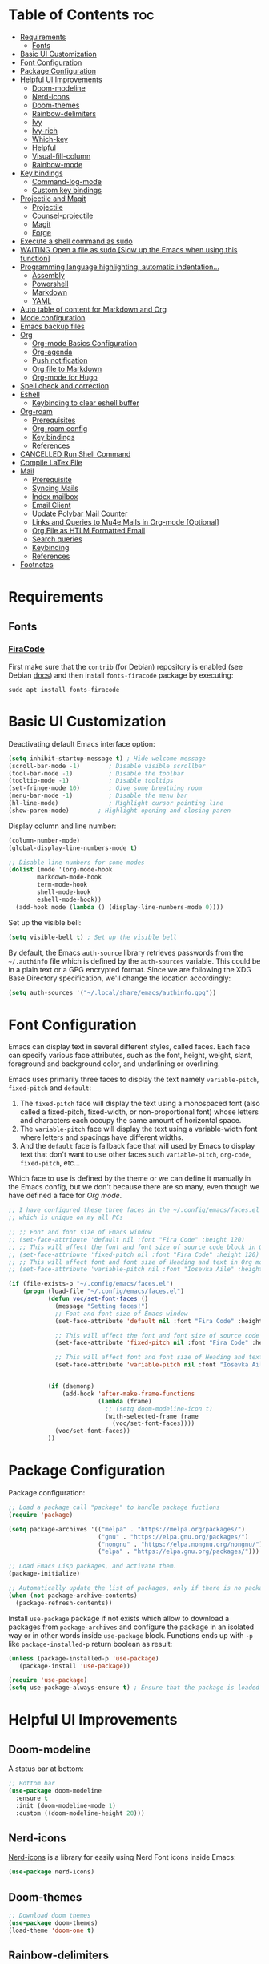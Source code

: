 #+PROPERTY: header-args :tangle README.el

* Table of Contents :toc:
- [[#requirements][Requirements]]
  - [[#fonts][Fonts]]
- [[#basic-ui-customization][Basic UI Customization]]
- [[#font-configuration][Font Configuration]]
- [[#package-configuration][Package Configuration]]
- [[#helpful-ui-improvements][Helpful UI Improvements]]
  - [[#doom-modeline][Doom-modeline]]
  - [[#nerd-icons][Nerd-icons]]
  - [[#doom-themes][Doom-themes]]
  - [[#rainbow-delimiters][Rainbow-delimiters]]
  - [[#ivy][Ivy]]
  - [[#ivy-rich][Ivy-rich]]
  - [[#which-key][Which-key]]
  - [[#helpful][Helpful]]
  - [[#visual-fill-column][Visual-fill-column]]
  - [[#rainbow-mode][Rainbow-mode]]
- [[#key-bindings][Key bindings]]
  - [[#command-log-mode][Command-log-mode]]
  - [[#custom-key-bindings][Custom key bindings]]
- [[#projectile-and-magit][Projectile and Magit]]
  - [[#projectile][Projectile]]
  - [[#counsel-projectile][Counsel-projectile]]
  - [[#magit][Magit]]
  - [[#forge][Forge]]
- [[#execute-a-shell-command-as-sudo][Execute a shell command as sudo]]
- [[#waiting-open-a-file-as-sudo-slow-up-the-emacs-when-using-this-function][WAITING Open a file as sudo [Slow up the Emacs when using this function]]]
- [[#programming-language-highlighting-automatic-indentation][Programming language highlighting, automatic indentation...]]
  - [[#assembly][Assembly]]
  - [[#powershell][Powershell]]
  - [[#markdown][Markdown]]
  - [[#yaml][YAML]]
- [[#auto-table-of-content-for-markdown-and-org][Auto table of content for Markdown and Org]]
- [[#mode-configuration][Mode configuration]]
- [[#emacs-backup-files][Emacs backup files]]
- [[#org][Org]]
  - [[#org-mode-basics-configuration][Org-mode Basics Configuration]]
  - [[#org-agenda][Org-agenda]]
  - [[#push-notification][Push notification]]
  - [[#org-file-to-markdown][Org file to Markdown]]
  - [[#org-mode-for-hugo][Org-mode for Hugo]]
- [[#spell-check-and-correction][Spell check and correction]]
- [[#eshell][Eshell]]
  - [[#keybinding-to-clear-eshell-buffer][Keybinding to clear eshell buffer]]
- [[#org-roam][Org-roam]]
  - [[#prerequisites][Prerequisites]]
  - [[#org-roam-config][Org-roam config]]
  - [[#key-bindings-1][Key bindings]]
  - [[#references][References]]
- [[#cancelled-run-shell-command][CANCELLED Run Shell Command]]
- [[#compile-latex-file][Compile LaTex File]]
- [[#mail][Mail]]
  - [[#prerequisite][Prerequisite]]
  - [[#syncing-mails][Syncing Mails]]
  - [[#index-mailbox][Index mailbox]]
  - [[#email-client][Email Client]]
  - [[#update-polybar-mail-counter][Update Polybar Mail Counter]]
  - [[#links-and-queries-to-mu4e-mails-in-org-mode-optional][Links and Queries to Mu4e Mails in Org-mode [Optional]]]
  - [[#org-file-as-htlm-formatted-email][Org File as HTLM Formatted Email]]
  - [[#search-queries][Search queries]]
  - [[#keybinding][Keybinding]]
  - [[#references-1][References]]
- [[#footnotes][Footnotes]]

* Requirements
** Fonts
*** [[https://github.com/tonsky/FiraCode][FiraCode]]
First make sure that the =contrib= (for Debian) repository is enabled (see Debian [[https://wiki.debian.org/SourcesList#Component][docs]]) and then install ~fonts-firacode~ package  by executing:
#+begin_src shell :tangle no
sudo apt install fonts-firacode 
#+end_src

* Basic UI Customization
Deactivating default Emacs interface option:
#+begin_src emacs-lisp :results none
  (setq inhibit-startup-message t) ; Hide welcome message
  (scroll-bar-mode -1)        ; Disable visible scrollbar
  (tool-bar-mode -1)          ; Disable the toolbar
  (tooltip-mode -1)           ; Disable tooltips
  (set-fringe-mode 10)        ; Give some breathing room
  (menu-bar-mode -1)          ; Disable the menu bar
  (hl-line-mode)              ; Highlight cursor pointing line
  (show-paren-mode)	       ; Highlight opening and closing paren
#+end_src

Display column and line number:
#+begin_src emacs-lisp :results none
  (column-number-mode)
  (global-display-line-numbers-mode t)

  ;; Disable line numbers for some modes
  (dolist (mode '(org-mode-hook
		  markdown-mode-hook
		  term-mode-hook
		  shell-mode-hook
		  eshell-mode-hook))
    (add-hook mode (lambda () (display-line-numbers-mode 0))))
#+end_src

Set up the visible bell:
#+begin_src emacs-lisp :results none :tangle no
(setq visible-bell t) ; Set up the visible bell
#+end_src

By default, the Emacs =auth-source= library retrieves passwords from the =~/.authinfo= file which is defined by the =auth-sources= variable. This could be in a plain text or a GPG encrypted format. Since we are following the XDG Base Directory specification, we'll change the location accordingly:
#+begin_src emacs-lisp :results none
(setq auth-sources '("~/.local/share/emacs/authinfo.gpg"))
#+end_src

* Font Configuration
Emacs can display text in several different styles, called faces. Each face can specify various face attributes, such as the font, height, weight, slant, foreground and background color, and underlining or overlining.

Emacs uses primarily three faces to display the text namely ~variable-pitch~, ~fixed-pitch~ and ~default~:
1. The ~fixed-pitch~ face will display the text using a monospaced font (also called a fixed-pitch, fixed-width, or non-proportional font) whose letters and characters each occupy the same amount of horizontal space.
2. The ~variable-pitch~ face will display the text using a variable-width font where letters and spacings have different widths.
3. And the ~default~ face is fallback face that will used by Emacs to display text that don't want to use other faces such ~variable-pitch~, ~org-code~, ~fixed-pitch~, etc... 

Which face to use is defined by the theme or we can define it manually in the Emacs config, but we don't because there are so many, even though we have defined a face for [[Org-mode][Org mode]].

#+begin_src emacs-lisp :results none
  ;; I have configured these three faces in the ~/.config/emacs/faces.el file
  ;; which is unique on my all PCs

  ;; ;; Font and font size of Emacs window
  ;; (set-face-attribute 'default nil :font "Fira Code" :height 120)
  ;; ;; This will affect the font and font size of source code block in Org mode
  ;; (set-face-attribute 'fixed-pitch nil :font "Fira Code" :height 120)
  ;; ;; This will affect font and font size of Heading and text in Org mode
  ;; (set-face-attribute 'variable-pitch nil :font "Iosevka Aile" :height 120 :weight 'normal)

  (if (file-exists-p "~/.config/emacs/faces.el")
      (progn (load-file "~/.config/emacs/faces.el")
             (defun voc/set-font-faces ()
               (message "Setting faces!")
               ;; Font and font size of Emacs window
               (set-face-attribute 'default nil :font "Fira Code" :height voc/default-font-size)

               ;; This will affect the font and font size of source code block in Org mode
               (set-face-attribute 'fixed-pitch nil :font "Fira Code" :height voc/default-fixed-font-size)

               ;; This will affect font and font size of Heading and text in Org mode
               (set-face-attribute 'variable-pitch nil :font "Iosevka Aile" :height voc/default-variable-font-size :weight 'normal))


             (if (daemonp)
                 (add-hook 'after-make-frame-functions
                           (lambda (frame)
                             ;; (setq doom-modeline-icon t)
                             (with-selected-frame frame
                               (voc/set-font-faces))))
               (voc/set-font-faces))
             ))
#+end_src

* Package Configuration
Package configuration:
#+begin_src emacs-lisp :results none
  ;; Load a package call "package" to handle package fuctions 
  (require 'package)

  (setq package-archives '(("melpa" . "https://melpa.org/packages/")
                           ("gnu" . "https://elpa.gnu.org/packages/")
                           ("nongnu" . "https://elpa.nongnu.org/nongnu/")
                           ("elpa" . "https://elpa.gnu.org/packages/")))

  ;; Load Emacs Lisp packages, and activate them.
  (package-initialize)

  ;; Automatically update the list of packages, only if there is no package list already
  (when (not package-archive-contents)
    (package-refresh-contents))
#+end_src


Install =use-package= package if not exists which allow to download a packages from =package-archives= and configure the package in an isolated way or in other words inside =use-package= block.
Functions ends up with =-p= like =package-installed-p= return boolean as result:
#+begin_src emacs-lisp :results none
(unless (package-installed-p 'use-package)
   (package-install 'use-package))

(require 'use-package)
(setq use-package-always-ensure t) ; Ensure that the package is loaded
#+end_src

* Helpful UI Improvements
** Doom-modeline
A status bar at bottom:
#+begin_src emacs-lisp :results none
  ;; Bottom bar
  (use-package doom-modeline
    :ensure t
    :init (doom-modeline-mode 1)
    :custom ((doom-modeline-height 20)))
#+end_src

** Nerd-icons
[[https://github.com/rainstormstudio/nerd-icons.el][Nerd-icons]] is a library for easily using Nerd Font icons inside Emacs:
#+begin_src emacs-lisp :results none tangle: no
  (use-package nerd-icons)
#+end_src

** Doom-themes
#+begin_src emacs-lisp :results none
  ;; Download doom themes
  (use-package doom-themes)
  (load-theme 'doom-one t)
#+end_src

** Rainbow-delimiters
Display parentheses with a color to easily identify them:
#+begin_src emacs-lisp :results none
  ;; Parentheses with colors
  (use-package rainbow-delimiters
    :hook (prog-mode . rainbow-delimiters-mode))
#+end_src

** Ivy
Flexible and simple tools for minibuffer completion in Emacs: 
- =Ivy=, a generic completion mechanism for Emacs.
- =Counsel=, a collection of Ivy-enhanced versions of common Emacs commands.
- =Swiper=, an Ivy-enhanced alternative to Isearch.
  
#+begin_src emacs-lisp :results none
  ;; No need to manually install Swiper or Ivy, it will install as dependencies with Counsel
  (use-package counsel
    :bind (("C-M-j" . 'counsel-switch-buffer)
           :map minibuffer-local-map
           ("C-r" . 'counsel-minibuffer-history))
    :custom
    (counsel-linux-app-format-function #'counsel-linux-app-format-function-name-only)
    :config
    (counsel-mode 1))

  (use-package ivy
    :diminish
    :bind (
           :map ivy-minibuffer-map
           ("TAB" . ivy-alt-done)	
           ("C-l" . ivy-alt-done)
           ("C-n" . ivy-next-line)
           ("C-p" . ivy-previous-line)
           :map ivy-switch-buffer-map
           ("C-k" . ivy-previous-line)
           ("C-l" . ivy-done)
           ("C-d" . ivy-switch-buffer-kill)
           :map ivy-reverse-i-search-map
           ("C-k" . ivy-previous-line)
           ("C-d" . ivy-reverse-i-search-kill))
    :config
    (ivy-mode 1))

#+end_src

** Ivy-rich
Display a short description near each function when using =counsel-M-x= or pressing =M-x=:
#+begin_src emacs-lisp :results none
  ;; Show a description near each function whenrunning counsel-M-x
  (use-package ivy-rich
    :init
    (ivy-rich-mode))
#+end_src

** Which-key
Display keys that follow a prefix key with function:
#+begin_src emacs-lisp :results none
  ;; Display keys that follows the prefix key
  (use-package which-key
    :init (which-key-mode)
    :diminish which-key-mode
    :config
    (setq which-key-idle-delay 0.5))
#+end_src

** Helpful
A replacement for the built-in help text that improves the readability of help text:
#+begin_src emacs-lisp :results none
  ;; Beautify help text, ex C-h 
  (use-package helpful
    :commands (helpful-callable helpful-variable helpful-command helpful-key)
    :custom
    (counsel-describe-function-function #'helpful-callable)
    (counsel-describe-variable-function #'helpful-variable)
    :bind
    ([remap describe-function] . counsel-describe-function)
    ([remap describe-command] . helpful-command)
    ([remap describe-variable] . counsel-describe-variable)
    ([remap describe-key] . helpful-key))
#+end_src

** Visual-fill-column
Text alignment in the buffer:
#+begin_src emacs-lisp
  (defun efs/org-mode-visual-fill ()
    (setq visual-fill-column-width 100
          visual-fill-column-center-text t)
    ;; Wrap a line when it exceeds the width defined by
    ;; visual-fill-column-width instead of truncating it by placing \n
    ;; at the end of the line.
    (visual-fill-column-mode 1))

  (use-package visual-fill-column
    ;; Call the org-mode-visual-fill to set parms of visual-fill-column
    :hook (org-mode . efs/org-mode-visual-fill)
    (markdown-mode . efs/org-mode-visual-fill))

#+end_src

** Rainbow-mode
#+begin_src emacs-lisp :results none
  ;; Visualizing Color Codes
  (use-package rainbow-mode)
#+end_src

* Key bindings
** Command-log-mode
Package that display key presses:
#+begin_src emacs-lisp :results none :tangle no
  (use-package command-log-mode)
#+end_src

** Custom key bindings
Use =escape= key to quit or close prompts:
#+begin_src emacs-lisp :results none
;; Make ESC quit prompts
(global-set-key (kbd "<escape>") 'keyboard-escape-quit)
#+end_src

First save the current cursor location before searching so that we can jump to that location after searching using =Ctrl+c &= key.
#+begin_src emacs-lisp :results none
  (global-set-key (kbd "C-s") (lambda () (interactive) (org-mark-ring-push) (swiper)))
#+end_src

* Projectile and Magit
This section is inspired from this [[https://www.youtube.com/watch?v=INTu30BHZGk][video]].
** Projectile
#+begin_src emacs-lisp :results none
;; Projectile provide features operating on project level.
(use-package projectile
  :diminish projectile-mode
  ;; Load projectile mode globally
  :config (projectile-mode)
  ;; ivy is the completion system to be used by Projectile
  :custom ((projectile-completion-system 'ivy))
  :bind-keymap
  ("C-c p" . projectile-command-map)
  :init
  ;; NOTE: Set this to the folder where you keep your Git repos!
  (when (file-directory-p "~/git")
    (setq projectile-project-search-path '("~/git")))
  (setq projectile-switch-project-action #'projectile-dired))
#+end_src

*** Key bindings

| Keys    | Description     |
|---------+-----------------|
| C-c p   | Prefix key      |
| C-c p f | Search files    |
| C-c p p | Search projects |

*** Directory local variable
Setting the directory local variable which contain value that is proper to that folder only, for an example we can set a value for =projectile-project-run-cmd= value which execute code in a current folder or when we press =C-c p u= to run project.

To do so run =C-c p e= and select =projectile-project-run-cmd= and give it a value that run the code that is in that directory, e.g =npm start=. and every time we press the =C-c p u= it will execute the command =npm start=.

*** Search string inside all files
We can search for  a string inside all files within a folder using =counsel-projectile-rg= (=C-c p s r=) function which uses ~ripgrep~ (rg) program as backend which is an implementation of ~grep~ in Rust.

So first install using your package manager:
#+begin_src shell :tangle no
  sudo pacman -S ripgrep
#+end_src

** Counsel-projectile

#+begin_src emacs-lisp :results none
  ;; cousel-projectile provide more action when pressing Alt-o in
  ;; mini-buffer when using projectile-switch-project
  (use-package counsel-projectile
    :config (counsel-projectile-mode))
#+end_src

** Magit
#+begin_src emacs-lisp :results none
(use-package magit
  :custom
  ;; Stop creating a new window when doing diff
  (magit-display-buffer-function #'magit-display-buffer-same-window-except-diff-v1))
#+end_src

*** Key bindings
- =C-x g= OR =magit-status= Open git menu buffer
- =?= Git help menu

- =s= Stage a file 
- =S= Stage all files
- Select the text and press =s= to stage only the selected text

- =u= Unstage a file 
- =U= Unstage all files

- =c= Show commit related actions
- =cc= Open commit capture buffer and =C-c C-c= OR =C-c C-k= abort commit capture buffer
- =cF= Add a changes to already pushed commit

- =b= Show branch related actions
- =bs= Reset the last commit from actual branch and create new branch with that changes.

- =z= Stash related actions

- =P= Push related commands 
- =Pf= Force push can be done if local git history does not match with remote.

- =r= Rebase related actions 
- =ri= Rebase interactively

** Forge
Manage git notif, issues, pull request, etc from Emacs.
*NOTE: Make sure to configure a GitHub token before using this package!*
  - https://magit.vc/manual/forge/Token-Creation.html#Token-Creation
  - https://magit.vc/manual/ghub/Getting-Started.html#Getting-Started
#+begin_src emacs-lisp :results none :tangle no
  (use-package forge)
#+end_src

* Execute a shell command as sudo 
#+begin_src emacs-lisp :results none :tangle no
;; Run a command as sudo
(defun sudo-shell-command (command)
  (interactive "MShell command (root): ")
  (with-temp-buffer
    (cd "/sudo::/")
    (async-shell-command command)))
#+end_src

* WAITING Open a file as sudo [Slow up the Emacs when using this function]
- State "WAITING"    from "HOLD"       [2023-04-09 dim. 10:23] \\
  Need basic knowledge in Emacs lisp
#+begin_src emacs-lisp :results none
;; Open a file as sudo
(defun sudo-find-file (file-name)
  "Like find file, but opens the file as root."
  (interactive "FSudo Find File: ")
  (let ((tramp-file-name (concat "/sudo::" (expand-file-name file-name))))
    (find-file tramp-file-name)))

;; Press Ctrl+c and Ctrl+s to run sudo-find-file function
(global-set-key (kbd "C-c C-s") 'sudo-find-file)
#+end_src

* Programming language highlighting, automatic indentation... 
** Assembly
*** masm-mode
~masm-mode~ is a major mode for editing MASM x86 and x64 assembly code. It includes syntax highlighting, automatic comment indentation and various build commands:
#+begin_src emacs-lisp :results none :tangle no
  (use-package masm-mode)
#+end_src

*** nasm-mode
A major mode for editing NASM x86 assembly programs. It includes syntax highlighting, automatic indentation, and imenu integration. Unlike Emacs' generic `asm-mode`, it understands NASM-specific syntax:
#+begin_src emacs-lisp :results none
  ;; Assembly language highlighting
  (use-package nasm-mode)
#+end_src

** Powershell
#+begin_src emacs-lisp :results none
;; Powershell mode
(use-package powershell)
#+end_src

** Markdown
~markdown-mode~ is a major mode for editing Markdown-formatted text.This mode provide syntax highlight and some shortcuts:
#+begin_src emacs-lisp :results none
  ;; Mardown language highlighting
  (use-package markdown-mode
    :ensure t
    ;; Apply general mode configuration
    :hook (markdown-mode . efs/all-mode-setup)
    :mode ("README\\.md\\'" . gfm-mode)
    :init (setq markdown-command "multimarkdown"))
#+end_src

** YAML
Major mode to edit YAML file:
#+begin_src emacs-lisp :results none
(use-package yaml-mode)
;; (require 'yaml-mode)
(add-to-list 'auto-mode-alist '("\\.yml\\'" . yaml-mode))
(add-hook 'yaml-mode-hook
      '(lambda ()
        (define-key yaml-mode-map "\C-m" 'newline-and-indent)))
#+end_src

* Auto table of content for Markdown and Org
~toc-org~ helps you to have an up-to-date table of contents in org or markdown files without exporting (useful for readme files on GitHub).

*NOTE: Previous name of the package is org-toc. It was changed because of a name conflict with one of the org contrib modules.*
#+begin_src emacs-lisp :results none
  (use-package toc-org)
  (if (require 'toc-org nil t)
      (progn
	(add-hook 'org-mode-hook 'toc-org-mode)

	;; enable in markdown, too
	(add-hook 'markdown-mode-hook 'toc-org-mode)
	;; markdown-mode package does not define markdown-mode-map
	;; (define-key markdown-mode-map (kbd "\C-c\C-o") 'toc-org-markdown-follow-thing-at-point)
	)
    (warn "toc-org not found"))
#+end_src

=require= takes following arguments:
#+begin_src emacs-lisp :results none :tangle no
(require FEATURE &optional FILENAME NOERROR)
#+end_src

The =NOERROR= argument causes the function to return =nil= when file with the feature isn't found. Without that argument set to =t=, you'd get an *error*.

* Mode configuration
The =efs/all-mode-setup= function is inspired by the DRY principle which aims to reduce repetitions. This function contains general parameters which will be used in more than one mode. By the way =efs= is namespace that contains all my custom functions to avoid mixing with other functions.

#+begin_src emacs-lisp :results none
  (defun efs/all-mode-setup ()
    (visual-line-mode 1))
#+end_src

- =visual-line-mode= This variable allows to visually wrap a line which exceeds the width of the buffer or in other words, instead of wrapping a line which exceeds the width of the buffer by placing a character =\n=, it will simply display the exceeded line on the next line

* Emacs backup files
#+begin_src emacs-lisp :results none
;; Save all emacs backup files (files ending in ~) in ~/.config/emacs/backup
(setq backup-directory-alist '(("." . "~/.config/emacs/backup"))
  backup-by-copying t    ; Don't delink hardlinks
  version-control t      ; Use version numbers on backups
  delete-old-versions t  ; Automatically delete excess backups
  kept-new-versions 20   ; how many of the newest versions to keep
  kept-old-versions 5    ; and how many of the old
 )
#+end_src

* Org
** Org-mode Basics Configuration
*** Org-mode
#+begin_src emacs-lisp :results none
  (defun efs/org-font-setup ()
    ;; Replace list hyphen with dot
    (font-lock-add-keywords 'org-mode
                            '(("^ *\\([-]\\) "
                               (0 (prog1 () (compose-region (match-beginning 1) (match-end 1) "•"))))))

    ;; Set faces (display options like font, size, etc) for heading levels
    (dolist (face '((org-level-1 . 1.1)
                    (org-level-2 . 1.0)
                    (org-level-3 . 0.95)
                    (org-level-4 . 0.90)
                    (org-level-5 . 1.0)
                    (org-level-6 . 1.0)
                    (org-level-7 . 1.0)
                    (org-level-8 . 1.0)))
      (set-face-attribute (car face) nil :font "Fira Code" :weight 'Medium :height (cdr face)))

    ;; Ensure that anything that should be fixed-pitch in Org files appears that way
    (set-face-attribute 'org-block nil :foreground nil :inherit 'fixed-pitch)
    (set-face-attribute 'org-code nil   :inherit '(shadow fixed-pitch))
    (set-face-attribute 'org-table nil   :inherit '(shadow fixed-pitch))
    (set-face-attribute 'org-verbatim nil :inherit '(shadow fixed-pitch))
    (set-face-attribute 'org-special-keyword nil :inherit '(font-lock-comment-face fixed-pitch))
    (set-face-attribute 'org-meta-line nil :inherit '(font-lock-comment-face fixed-pitch))
    (set-face-attribute 'org-checkbox nil :inherit 'fixed-pitch))

  ;; Activate some option in Org mode
  (defun efs/org-mode-setup ()
    (org-indent-mode)
    (variable-pitch-mode 1)
    (org-overview) ;; Show only headings
    ;; This prevent org-capture buffer from opening
    ;; (forward-page) ;; Goto the bottom of the page
    ) 

  (use-package org
    :hook ((org-mode . efs/org-mode-setup)
           (org-mode . efs/all-mode-setup))
    :config
    (setq org-ellipsis " ▾" ;; Replace ... at the end of each headings with ▾
          ;; Output the result string instead of showing synctaxe.
          ;; e.g : *Bold* transforme into bold text.  
          org-hide-emphasis-markers t)
    (efs/org-font-setup)
    
    :bind (("C-c l" . org-store-link)))
#+end_src

Custom state that representing the flow order.
=TODO=:    An event that need to done at scheduled time
=ONGOING=: Currently working on that section/subject
=NEXT=:    An event must be scheduled after the end of the previous TODO event.
=DONE=:    A finished event.

=WAITING=: A pending event due to the absence of a dependency.
=HOLD=: A scheduled event temporarily suspended but to be scheduled in the future.
=CANCELLED=: An event cancelled for a reason
#+begin_src emacs-lisp :results none
;; Custom states 
(setq org-todo-keywords
      '((sequence "TODO(t@/!)" "ONGOING(o@/!)" "NEXT(n@/!)" "|" "DONE(d)")
	;; This states store a timestamp and note
        (sequence "WAITING(w@/!)" "HOLD(h@/!)" "|" "CANCELLED(c@/!)")))
#+end_src

Predefined tags that can be accessible from any org file:
#+begin_src emacs-lisp :results none
  (setq org-tag-alist
        '((:startgrouptag)
          ("Book" . ?r)
          (:grouptags)
          ("Programming")
          ("OS")
          ("Productivity")
          ("Privacy")
          ("Learning")
          ("Psychology")
          ("Security")
          ("Software")
          (:endgrouptag)

          (:startgrouptag)
          ("OS")
          (:grouptags)
          ("Linux")
          ("Windows")
          (:endgrouptag)

          ("@PERSO" . ?h)
          ("@WORK" . ?w)
          ("Appointment" . ?a)
          ("Birthday" . ?b)
          ;; ("Book" . ?r)
          ("Note" . ?n)
          ("Idea" . ?i)))
#+end_src

*** Org-bullets
Change default Org heading style: 
#+begin_src emacs-lisp :results none
  ;; Change headings bullet points using org-bullets package
  (use-package org-bullets
    :after org
    :hook (org-mode . org-bullets-mode)
    :custom
    (org-bullets-bullet-list '("◉" "○" "●" "○" "●" "○" "●")))
#+end_src

** Org-agenda
=org-return-follows-link= will open the task file when you press Enter key on any task in Org agenda.
=org-agenda-tags-column 75= indicates space between task heading and tags
=org-use-speed-commands= using single key to execute an action.
=org-use-speed-commands t= allow us to use single key to execute an action
#+begin_src emacs-lisp :results none
  (setq org-return-follows-link t ;; Press enter key on the task will open the task file
        org-agenda-tags-column 75   ;; Space between task heading and tags
        org-deadline-warning-days 5 ;; Dispaly tasks with deadline 5 days
        org-use-speed-commands t)   ;; Use single key to execute an action
#+end_src

Refiling or moving unwanted item usually finished tasks to different place for archiving purpose:
#+begin_src emacs-lisp :results none
  (setq org-refile-targets
        '(("Archive.org" :maxlevel . 1)
          ("Tasks.org" :maxlevel . 1)))

  ;; Save Org buffers after refiling!
  (advice-add 'org-refile :after 'org-save-all-org-buffers)
#+end_src

Show the final state of the captured item in the agenda view to track what happened, such as =COMPLETED= or =CANCELED= tasks:
#+begin_src emacs-lisp :results none
(setq org-agenda-start-with-log-mode t)
(setq org-log-done 'time)
(setq org-log-into-drawer t)
#+end_src

Habit tracking with ~org-habit~ package:
#+begin_src emacs-lisp :results none
;; Habit tracking package
(require 'org-habit)
;; Load org-habit by adding org-habit to org-modules
(add-to-list 'org-modules 'org-habit)
;; This is the lenth of org habit tracker in agenda view
(setq org-habit-graph-column 60)
#+end_src

The following code block executes only if the =~/.config/emacs/vars.el= file exists which contains variables with path to Org file. Ex =(defvar voc/todo "~/Org/TODO.org").=

First at all, we define our list of Org Agenda files with =org-agenda-files= variable which will be used for storing different type events. 

Next we define Org capture template in order to save events using =org-capture-templates= variable.

Last block of code will collect information from our various Org files where we have captured tasks and/or notes and display them as we want. This is done by customizing the variable =org-agenda-custom-commands=, so for more details on customization we can use =describe-variable= and =org-agenda-custom-commands=. We can also  Emacs' documentation by pressing =C-h i > d > m > Org mode > m > Block agenda=:
#+begin_src emacs-lisp :results none
  ;; Org Agenda
  (load-file "~/.config/emacs/vars.el")

  ;; Capture tasks
  (setq org-capture-templates
        '(("c" "Unschedule Task" entry (file+headline voc/todo "Unscheduled Tasks")
           "* HOLD %?\nEntered on <%<%Y-%m-%d %H:%M>>\n" :empty-lines 1)

          ("s" "Schedule Task" entry (file+headline voc/events "Scheduled Tasks")
           "* TODO %?\nSCHEDULED: %^T\n%U" :empty-lines 1)

          ("d" "Deadline" entry (file+headline voc/events "Recursive Tasks")
           "* TODO %? %(org-set-tags-command) \nDEADLINE: %^T" :empty-lines 1)

          ("l" "Unschedule Task + Reference" entry (file+headline voc/todo "Unscheduled Tasks")
           "* %^{prompt|ONGOING|TODO|NEXT|WAITING|HOLD} %?\nEntered on <%<%Y-%m-%d %H:%M>>\n%a" :empty-lines 1)

          ("m" "Email Workflow")
          ("ms" "Schedule a Mail" entry (file+headline voc/events "Scheduled Tasks")
           "* TODO %a\nSCHEDULED: %^T\n%U\n\n%:from\n%i%?" :empty-lines 1)
          ("mr" "Read Later" entry (file+headline voc/todo "Unscheduled Tasks")
           "* TODO [#B] %a\nDEADLINE: %(org-insert-time-stamp (org-read-date nil t \"+3d\"))\n%U\n\n%i" :immediate-finish t)

          ("r" "Readings" entry (file+headline voc/todo "Books To Read")
           "* HOLD %^{Title} :Book: \nAuthor: %^{Author} \nYear: %^{Year} \nGenre: %^{Genre} \nReason to read: %? \nEntered on <%<%Y-%m-%d %H:%M>>" :empty-lines 1)

          ("b" "Birthday" entry (file+headline voc/birthdays "Family")
           "* %? :Birthday:\nSCHEDULED: <%<%Y-%m-%d ++1y>>\nBirth of date: <%<%Y-%m-%d>>" :empty-lines 1)

          ("n" "Note" entry (file+headline voc/todo "Notes")
           "* HOLD %? :Note:\n %U" :empty-lines 1)

          ("j" "Journal" entry (file+olp+datetree voc/journal)
           "* [%<%H:%M>]\n %?" :empty-lines 1)
          ))
#+end_src

Defining shortcuts to view Org Agenda and to capture tasks:
#+begin_src emacs-lisp :results none
  ;; Dashboard
  (set-face-attribute 'org-scheduled-today nil :foreground "#DFDFDF" :inherit 'org-scheduled-previously)
  (set-face-attribute 'org-scheduled-previously nil :foreground "#9ca0a4")

  (set-face-attribute 'org-agenda-structure nil :foreground "#a9a1e1" :weight 'ultra-bold)
  (set-face-attribute 'org-agenda-date nil :foreground "#CE93D8" :weight 'light)

  (set-face-attribute 'org-scheduled-previously nil :foreground "#F44336" :weight 'bold)

  ;; "org-agenda-files" contains a list of files from which Org Agenda
  ;; retrieves data, I have set this variable in ~/.config/emacs/vars.el
  ;; file.
  ;; (setq org-agenda-files
  ;;       '("~/Org/Tasks.org"
  ;;         "~/Org/Birthdays.org"))

  (defvar voc-org-custom-daily-agenda
    `((agenda "" ((org-agenda-span 1)
                  (org-deadline-warning-days 0)
                  ;; Show all past scheduled items that are not yet finished or with TODO state
                                          ;(org-scheduled-past-days 0)
                  ;; Set the the value of "org-agenda-date" face to "org-agenda-date" face
                  (org-agenda-day-face-function (lambda (date) 'org-agenda-date))
                  (org-agenda-entry-types '(:scheduled
                                            :deadline))
                  ;; (org-agenda-format-date "%A %-e %B %Y")
                  (org-agenda-time-grid nil)
                  (org-agenda-overriding-header "Today's Agenda")))

      (tags-todo "*" ((org-agenda-skip-function '(org-agenda-skip-if nil '(timestamp)))
                      (org-agenda-block-separator ?_)
                      (org-agenda-skip-function
                       `(org-agenda-skip-entry-if
                         'notregexp ,(format "\\[#%s\\]" (char-to-string org-priority-highest))))
                      (org-agenda-overriding-header "Important Unscheduled Tasks")))

      (todo "ONGOING|NEXT" ((org-agenda-start-on-weekday nil)
                            (org-agenda-block-separator ?_)
                            (org-agenda-overriding-header "Ongoing Tasks")))

      (agenda "" ((org-agenda-start-on-weekday nil)
                  (org-agenda-compact-blocks nil)
                  (org-agenda-start-day "+1d")
                  (org-agenda-span 3)
                  (org-deadline-warning-days 0)
                  (org-agenda-block-separator ?_)
                  ;; (org-agenda-skip-function '(org-agenda-skip-entry-if 'todo 'done))
                  (org-agenda-entry-types '(:scheduled
                                            :deadline))
                  ;; (org-agenda-skip-function '(org-agenda-skip-entry-if 'todo '("DONE" "WAITING" "HOLD" "CANCELLED")))
                  (org-agenda-overriding-header "Upcoming Tasks (+3d)")))

      (agenda "" ((org-agenda-time-grid nil)
                  (org-agenda-start-on-weekday nil)
                  (org-agenda-start-day "+4d")
                  (org-agenda-span 14)
                  (org-agenda-show-all-dates nil)
                  (org-deadline-warning-days 0)
                  (org-agenda-block-separator ?_)
                  (org-agenda-entry-types '(:deadline))
                  (org-agenda-skip-function '(org-agenda-skip-entry-if 'todo '("DONE" "WAITING" "HOLD" "CANCELLED")))
                  (org-agenda-overriding-header "Upcoming Deadlines (+14d)")))

      (tags-todo "Note/+TODO=\"HOLD\"" ((org-agenda-block-separator ?_)
                                        (org-agenda-overriding-header "Notes")))

      (tags-todo "-Book-Note/TODO|HOLD|WAITING"
                 ((org-agenda-overriding-header "Unscheduled Tasks")
                  (org-agenda-block-separator ?_)
                  (org-agenda-start-on-weekday nil)

                  (org-agenda-skip-function '(org-agenda-skip-if nil '(scheduled
                                                                       regexp ,(format "\\[#%s\\]" (char-to-string org-priority-highest))
                                                                       deadline)))))

      (tags-todo "Book/HOLD" ((org-agenda-block-separator ?_)
                              (org-agenda-overriding-header "Books To Read")))))

  (setq org-agenda-custom-commands
        `(("a" "Daily agenda and top priority tasks"
           ,voc-org-custom-daily-agenda)
          ("P" "Plain text daily agenda and top priorities"
           ,voc-org-custom-daily-agenda
           ((org-agenda-with-colors nil)
            (org-agenda-prefix-format "%t %s")
            (org-agenda-current-time-string ,(car (last org-agenda-time-grid)))
            (org-agenda-fontify-priorities nil)
            (org-agenda-remove-tags t))
           ("agenda.txt"))))


  ;; Global keyboard shortcuts
  (global-set-key (kbd "C-c c") #'org-capture)
  (global-set-key (kbd "C-c a") #'org-agenda)
#+end_src

** Push notification
*** CANCELLED Method 1
CLOSED: [2023-06-26 lun. 08:30]
:LOGBOOK:
- State "CANCELLED"  from              [2023-06-26 lun. 08:30] \\
  This method has never been tested and instead we use method 3.
:END:
#+begin_src emacs-lisp :results none :tangle no
  (defun djcb-popup (title msg &optional icon sound)
  ;;   "Show a popup if we're on X, or echo it otherwise; TITLE is the
  ;; title of the message, MSG is the context. Optionally, you can provide
  ;; an ICON and a sound to be played"

    (interactive)
    ;; (when sound (shell-command
    ;;              (concat "mplayer -really-quiet " sound " 2> /dev/null")))
    (if (eq window-system 'x)
        (shell-command (concat "notify-send "
                               (if icon (concat "-i " icon) "")
                               " '" title "' '" msg "'"))
      ;; text only version
      (message (concat title ": " msg))))


  (djcb-popup "Warning" "The end is near"
     "/usr/share/icons/Papirus/8x8/emblems/emblem-mounted.svg" "/usr/share/sounds/freedesktop/stereo/alarm-clock-elapsed.oga")

  ;; the appointment notification facility
  (setq
   appt-message-warning-time 1 ;; warn 15 min in advance

   appt-display-mode-line t     ;; show in the modeline
   appt-display-format 'window) ;; use our func


  (appt-activate 1)              ;; active appt (appointment notification)
  (display-time)                 ;; time display is required for this...

  ;; update appt each time agenda opened
  (add-hook 'org-finalize-agenda-hook 'org-agenda-to-appt)

  ;; our little façade-function for djcb-popup
  (defun djcb-appt-display (min-to-app new-time msg)
    (djcb-popup (format "Appointment in %s minute(s)" min-to-app) msg 
                "/usr/share/icons/Papirus/8x8/emblems/emblem-mounted.svg"
                ;; "/usr/share/sounds/freedesktop/stereo/alarm-clock-elapsed.oga"
                ))

  (setq appt-disp-window-function (function djcb-appt-display))
#+end_src

*** CANCELLED Method 2
CLOSED: [2023-06-26 lun. 08:33]
:LOGBOOK:
- State "CANCELLED"  from              [2023-06-26 lun. 08:33] \\
  This method has never been tested and instead we use method 3.
:END:
#+begin_src emacs-lisp :results none :tangle no
  (require 'notifications)

  (defun my-on-action-function (id key)
    (message "Message %d, key \"%s\" pressed" id key))


  (defun my-on-close-function (id reason)
    (message "Message %d, closed due to \"%s\"" id reason))


  (notifications-notify
   :title "Hi"
   :body "This is <b>important</b>."
   :actions '("Confirm" "I agree" "Refuse" "I disagree")
   :on-action 'my-on-action-function
   :on-close 'my-on-close-function)
#+end_src

*** Method 3
Org-wild-notifier requires the Dunst notification daemon and Emacs as daemon to display Org agenda events.
#+begin_src emacs-lisp :results none
  (use-package org-wild-notifier
    :ensure t
    :custom 
    (alert-default-style 'notifications)
    (org-wild-notifier-alert-time '(1 10 30))
    (org-wild-notifier-keyword-whitelist '("TODO"))
    (org-wild-notifier-notification-title "Org Agenda")
    :config
    (org-wild-notifier-mode 1))
#+end_src

** Org file to Markdown
*** Installation
First we need to install the ~ox-hugo~ package which is an Org exporter backend that exports Org to Hugo-compatible Markdown ([[https://github.com/russross/blackfriday][Blackfriday]]) and generates also the front-matter (in TOML or YAML format). And it is recommended to install this package from Melpa (not Melpa Stable): 
#+begin_src emacs-lisp :results none
(use-package ox-hugo
  :ensure t   ;Auto-install the package from Melpa
  :pin melpa  ;`package-archives' should already have ("melpa" . "https://melpa.org/packages/")
  :after ox)
#+end_src

*** Auto-export on Saving
I only want to export certain Org files to Hugo-compatible Markdown but ~ox-hugo~ can also [[https://ox-hugo.scripter.co/doc/auto-export-on-saving/#enable-for-the-whole-project][export all Org files]] in a specified directory to Markdown.  In order to export a particular Org file to Markdown we need to add the following heading section to Org file that we want to export to Markdown:
#+begin_src org :results none :tangle no
 * Footnotes
 * COMMENT Local Variables                                           :ARCHIVE:
   # Local Variables:
   # eval: (org-hugo-auto-export-mode)
   # End:
#+end_src

*About Footnotes:* Here I recommend adding the =Footnotes= header manually so that in case you add any Org footnotes, they go directly to that section you created. Otherwise, Org will auto-create a new Footnotes heading at the end of the file and the =COMMENT Local Variables= heading would then no longer be at the end of the file. This will prevents =org-hugo-auto-export-mode= minor mode from activating.

*** Usage
In order to export Org file to Markdown, we first need to setup some Org keyword to tell ~ox-hugo~ where to place generated Markdown file and some extra data  (front-matter data) to insert into generated Markdown file:

Mandatory Org keywords in for "[[https://ox-hugo.scripter.co/doc/blogging-flow/][One post per Org file]]" blogging flow: 
- =#+hugo_base_dir: .= Path to store generated Markdown file
- =#+title: Introduction to ox-hugo= Title of the Hugo post

[[https://ox-hugo.scripter.co/doc/org-meta-data-to-hugo-front-matter/][Front-matter]]:
- =#+hugo_section: notes= Name of the section (a subfolder under =#+hugo_base_dir= folder) to store the generated Markdown file
- =#+hugo_front_matter_format: yaml= Generate front-matter in YAML format  
- =#+date: 2017-07-24= Creation date
- =#+hugo_auto_set_lastmod: t= Date the file was last modified
- =#+hugo_tags: toto zulu= Add tags =toto= and =zulu= to front-matter
- =#+hugo_categories: x y= Add categories
- =#+hugo_custom_front_matter: :languages '(French)= My custom taxonomies that i use in Hugo ([[https://ox-hugo.scripter.co/doc/custom-front-matter/][More info]])
- =#+hugo_draft: true= Indicates whether the file is ready to publish or not. 
- =#+OPTIONS: toc:t= Generate automatically table of content.

** Org-mode for Hugo
*** Update Date Automatically
Update the value of front-matter ~#+lastmod~ with current date:
#+begin_src emacs-lisp :results none
  ;; Update Org files with last modified date when #+lastmod: is available
  (setq time-stamp-active t
        time-stamp-start "#\\+lastmod:[ \t]*"
        time-stamp-end "$"
        time-stamp-format "[%04Y-%02m-%02d %a]")
  (add-hook 'before-save-hook 'time-stamp nil)
#+end_src

*** Insert Links
The Org mode syntax for linking files could not work when Hugo tries to link the file as a web page. But we can create links between pages by combining the standard Org mode syntax and the ~ref~ Hugo shortcode, which looks like this:
#+begin_src org :results none :tangle no
[[{{< ref filename.org >}}][Description]]
#+end_src

We can automate the insertion of the template above which will create Hugo compatible link, then we can use =C-c C-l= keybinding and select the link type =hugo= to insert a link:
#+begin_src emacs-lisp :results none
  ;; Create Hugo links
  (defun ews-get-hugo-directory ()
    "Lists the directory of the current Hugo website or nil."
    (if (string-match "\\(.*\\)content" default-directory)
        (match-string 1 default-directory)
      nil))

  (defun ews-hugo-list-content ()
    "List the content of the Hugo website of the current buffer.
    When not in an apparent Hugo directory then return error."
    (if-let* ((hugodir (ews-get-hugo-directory))
              (hugo-p (not (null (directory-files hugodir nil "^config\\..*"))))
              (content-dir (concat hugodir "content/")))
        (let ((org-files (directory-files-recursively content-dir "\\.org\\'"))
              (md-files (directory-files-recursively content-dir "\\.md\\'")))
          (append org-files md-files))
      (user-error "Not in a Hugo buffer")))

  (defun ews-hugo-link-complete ()
    "Complete a Hugo weblink through the `org-insert-link' and hugo: hyperlink type."
    (let* ((posts (ews-hugo-list-content))
           (titles (mapcar (lambda (post)
                             (string-remove-prefix
                              (concat (ews-get-hugo-directory)
                                      "content/") post)) posts))
           (selection (completing-read "Choose page:" titles))
           (target (concat "/"
                           (replace-regexp-in-string
                            "_index.*" "" selection))))
      (when titles
        (concat "{{< ref \"" target "\" >}}"))))

  ;; New link type for Org-Hugo internal links
  (org-link-set-parameters
   "hugo"
   :complete #'ews-hugo-link-complete)
#+end_src

*** Insert Images
The standard image syntax in Org mode works fine and Hugo will parse the usual metadata if present, such as captions, alternative text, title and width. The example below shows how to style an image with alt and title tags and set its width:
#+begin_src org :results none :tangle no
  #+attr_html: alt: Alternative text title: Image Title :width 800
  #+caption: Caption text.
  [[/images/file-path.png]]
#+end_src

* Spell check and correction
#+begin_src emacs-lisp :results none
;; Start - Checking and Correcting Spelling --------------------------

;; This section describes the commands to check the spelling of a single
;; word or of a portion of a buffer. These commands only work if a
;; spelling checker program, one of Hunspell, Aspell, Ispell or Enchant,
;; is installed. These programs are not part of Emacs, but can be
;; installed. So install aspell, aspell-fr aspell-en.

;; Tell Emacs to use Aspell instead of the default spell checker. Use
;; command 'which aspell' from the shell to get the path to Aspell's
;; executable.
(setq ispell-program-name "/usr/bin/aspell")

;; Set default language to spell 
(setq ispell-local-dictionary "english")

;; Quickly switch language by pressing F10 key.
;; Adapted from DiogoRamos' snippet on https://www.emacswiki.org/emacs/FlySpell#h5o-5
(let ((langs '("francais" "english")))
  (defvar lang-ring (make-ring (length langs))
    "List of Ispell dictionaries you can switch to using ‘cycle-ispell-languages’.")
  (dolist (elem langs) (ring-insert lang-ring elem)))

(defun cycle-ispell-languages ()
  "Switch to the next Ispell dictionary in ‘lang-ring’."
  (interactive)
  (let ((lang (ring-ref lang-ring -1)))
    (ring-insert lang-ring lang)
    (ispell-change-dictionary lang)))

(global-set-key [f10] #'cycle-ispell-languages) ; replaces ‘menu-bar-open’.

;; Activate flyspell-mode for markdown-mode or other modes (e.g
;; text-modes)
(dolist (hook '(markdown-mode-hook org-mode-hook))
  (add-hook hook (lambda () (flyspell-mode 1))))

;; Stop flyspell-mode for change-log-mode and log-edit-mode.
(dolist (hook '(change-log-mode-hook log-edit-mode-hook))
  (add-hook hook (lambda () (flyspell-mode -1))))

;; Check the buffer and light up errors with "langtool" we use the
;; langtool-check function each time we save the buffer using
;; after-save-hook.
(use-package langtool)
(add-hook 'markdown-mode-hook	  
          (lambda () 
             (add-hook 'after-save-hook 'langtool-check nil 'make-it-local)))
;; End - Checking and Correcting Spelling ----------------------------
#+end_src
* Eshell
** Keybinding to clear eshell buffer
#+begin_src emacs-lisp :results none
;; Function to clear the Emacs shell buffer, we can also use
;; comint-clear-buffer which is bound to C-c M-o in Emacs v25+
;; voc = vts own config
(defun voc/clear-term ()
  (interactive)
  (let ((comint-buffer-maximum-size 0))
    (comint-truncate-buffer)))

;; Map voc/clear-term to C-c l key
(defun voc/shell-hook ()
  (local-set-key "\C-cl" 'voc/clear-term))

;; Use this shortcut only in shell mode
(add-hook 'shell-mode-hook 'voc/shell-hook)
#+end_src

* Org-roam
Org Roam is an extension to Org Mode which help to create topic-focused Org files and link them together. It's is inspired by a program called ~Roam~ and a note-taking strategy called ~Zettlekasten~.

** Prerequisites
Org Roam uses a database to keep track of "nodes" (a file with a specific content) and links between nodes in a efficient way.

Org Roam v2 package uses a customized build of SQLite database, so Org Roam need C/C++ compiler like =gcc= or =clang= installed on the system.

** Org-roam config
#+begin_src emacs-lisp :results none
  (if (file-exists-p "~/.config/emacs/vars.el")
      (progn 
        (use-package org-roam
          :ensure t
          :custom
          (org-roam-directory voc/RoamNotes)
          (org-roam-completion-everywhere t)
          (org-roam-dailies-capture-templates
           '(("d" "default" entry "* Résumé \n%? \n* A améliorer \n\n* Terminé \n"
              :if-new (file+head "%<%Y-%m-%d>.org" "#+title: %<%Y-%m-%d>\n"))))
          (org-roam-capture-templates
           '(
             ("d" "Default" plain
              "%?"
              :if-new (file+head "%<%Y%m%d%H%M%S>-${slug}.org" "#+title: ${title}\n")
              :unnarrowed t)

             ("l" "Programming language" plain
              "* Characteristics\n\n- Family: %?\n- Inspired by: \n\n* Reference:\n\n"
              :if-new (file+head "%<%Y%m%d%H%M%S>-${slug}.org" "#+title: ${title}\n")
              :unnarrowed t)

             ("b" "Book Notes" plain
              "\n* Source\n\nAuthor: %^{Author}\nTitle: ${title}\nYear: %^{Year}\n\n* Summary\n\n%?"
              :if-new (file+head "%<%Y%m%d%H%M%S>-${slug}.org" "#+title: ${title}\n")
              :unnarrowed t)

             ("p" "Project" plain "* Goals\n\n%?\n\n* Tasks\n\n** TODO Add initial tasks\n\n* Dates - Deadlines|Events|Release|Dailies\n\n"
              :if-new (file+head "%<%Y%m%d%H%M%S>-${slug}.org" "#+title: ${title}\n#+filetags: Project")
              :unnarrowed t)
             ))

          :bind (("C-c n l" . org-roam-buffer-toggle)
                 ("C-c n f" . org-roam-node-find)
                 ("C-c n i" . org-roam-node-insert)
                 ("C-c n c" . org-roam-capture)
                 :map org-mode-map
                 ("C-M-i    .  completion-at-point")
                 :map org-roam-dailies-map
                 ("Y" . org-roam-dailies-capture-yesterday)
                 ("T" . org-roam-dailies-capture-tomorrow))
          :config
          ;; Reload the custom keybindings that defined above
          (org-roam-setup)

          :bind-keymap
          ("C-c n d" . org-roam-dailies-map)

          :config
          (require 'org-roam-dailies) ;; Ensure the keymap is available
          (org-roam-db-autosync-mode)
          (setq org-roam-dailies-directory "Journal/"))))
#+end_src

*** Org Roam Capture Template
In the Org-roam capture template, the =d= represents the shortcut key to select a node template and =default= is used as a name to node template. =%?= is the org mode syntax that indicates where the cursor lands in a node file. The code =%<%Y%m%d%H%M%S>-${slug}.org= creates a unique string for node file name and =#+title: ${title}\n= sets the title in the node file. =:unnarrowed t= expands the node file or show the entire content of the file without folding the content.

We can also create Org-roam capture template using Org Mode's capture template syntax. For example =%^{Author}= is Org mode syntax which prompt user for a string. Note the difference between Org mode capture syntax which start with =%^= and Org-roam capture syntax starts with =$=.

Another useful template that we can create is for capturing details about a new, particularly the tasks, goals, and any important dates you might need to remember. The new thing we've added this time is the =#+filetags: Project= configuration inside of the =file+head= section. We can use this =Project= string as a tag to get a customized view in Org Agenda using Org Roam DB API. The tag may also show up in your completion list if you're using ~Vertico~ and ~Marginalia~, check out this [[https://www.youtube.com/watch?v=J0OaRy85MOo][video on Vertico]].

*** Optional - Org Roam capture template in a Org file
We can also define capture template in a =BookNoteTemplate.org= Org file under a subfolder =Template/= into Org Roam folder (defined by =org-roam-directory)=: 
#+begin_src org :results none :tangle no
 * Source
   Author: %^{Author}
   Title: ${title}
   Year: %^{Year}

 * Summary
   %?
#+end_src

And then specify the location of Org-roam template location:
#+begin_src emacs-lisp :results none :tangle no
  ("b" "Book notes" plain
   (file "~/RoamNotes/Template/BookNoteTemplate.org")
   :if-new (file+head "%<%Y%m%d%H%M%S>-${slug}.org" "#+title: ${title}\n")
   :unnarrowed t)
#+end_src

*** Org Roam Dailies (Or Journal)
The benefit of using Org Roam Dailies as a journaling tool is the ability to link notes as all journal notes are stored as Org Roam nodes.

Before we can create and view journal entries, we first need to create a folder. By default, Org Roam will create journal files under the =daily/= subfolder of your =org-roam-directory=. In our case inside =~/lab/emacs/RoamNotes= folder.

We can change the folder name =daily/= to something else, for example to =Journal/=:
#+begin_src emacs-lisp :results none :tangle no
(setq org-roam-dailies-directory "Journal/")
#+end_src

We can also add one or more journal capture templates like the org capture template, the following snippet redefines the default journal capture template:
#+begin_src emacs-lisp :results none :tangle no
  (org-roam-dailies-capture-templates
   '(("d" "default" entry "* Résumé \n%? \n* A améliorer \n\n* Terminé \n"
      :if-new (file+head "%<%Y-%m-%d>.org" "#+title: %<%Y-%m-%d>\n"))))
#+end_src

** Key bindings
*** Org Roam
- =C-c n f= Open a node [fn:1] and if not exists prompt you with a Org-roam capture template
- =C-c n l= Indicates backlinks (where the actual node is used or linked).
- =C-c n i= Insert a link to a node and if not exists prompt you with a Org-roam capture template.
- =C-c n c= Create a node and back to original location after save.
- =C-M i= Auto completion of node links.
- =org-id-get-create= Make a heading as a node file.
- =org-roam-alias-add= Assign a name in addition to node name.

*** Org Roam Dailies 
- =C-c n d n= Capture a note/journal for today.
- =C-c n d d= OR =org-roam-dailies-goto-today= View today's journal.
- =C-c n d Y= OR =org-roam-dailies-capture-yesterday= Capture a note for yesterday.
- =C-c n d T= OR =org-roam-dailies-capture-tomorrow= Capture a note for tomorrow.
- =C-c n d v= OR =org-roam-dailies-capture-date= Capture a note for a specific note.
- =C-c n d c= OR =org-roam-dailies-goto-date= View a note of a specific data.
- =C-c n d b= OR =org-roam-dailies-goto-back-note= Go back to one existing note from the actual note.
- =C-c n d f= OR =org-roam-dailies-goto-next-note= Go forward to one existing note from the actual note.

** References
This section is inspired by these [[https://www.youtube.com/playlist?list=PLEoMzSkcN8oN3x3XaZQ-AXFKv52LZzjqD][videos]].

* CANCELLED Run Shell Command
CLOSED: [2023-12-01 ven. 10:19]
:LOGBOOK:
- State "CANCELLED"  from "DONE"       [2023-12-01 ven. 10:19] \\
  Not too import for now and it's working for now
- State "DONE"       from "ONGOING"    [2023-12-01 ven. 10:19]
- State "ONGOING"    from              [2023-11-06 lun. 14:22] \\
  Make an explanation to this section and put it in prodcution
:END:
#+begin_src emacs-lisp :results none :tangle no
  (defvar *afilename-cmd*
    '(("/home/vts/git/Resume/main.tex" . "killall pdflatex; pdflatex ~/git/Resume/main.tex")
      ("/home/someone/.xbindkeysrc" . "xbindkeys -p"))
    "File association list with their respective command.")

  (defun my/cmd-after-saved-file ()
    "Execute a command after saved a specific file."
    (let* ((match (assoc (buffer-file-name) *afilename-cmd*)))
      (when match
        (async-shell-command (cdr match) nil))))

  (add-hook 'after-save-hook 'my/cmd-after-saved-file)
  (add-to-list 'display-buffer-alist '("*Async Shell Command*" display-buffer-no-window (nil)))
#+end_src

* Compile LaTex File
#+begin_src emacs-lisp :results none :tangle no
(defun my-run-pdflatex-on-save ()
  "Run pdflatex on the current TeX file when it's saved."
  (when (and (string= (file-name-extension (buffer-file-name)) "tex")
             (executable-find "pdflatex"))
    (let ((tex-file (buffer-file-name)))
      (message "Running pdflatex on %s..." tex-file)
      (shell-command (format "pdflatex %s" (shell-quote-argument tex-file))))))

;; Add a hook to run `my-run-pdflatex-on-save` function when saving .tex files
(add-hook 'after-save-hook 'my-run-pdflatex-on-save)
#+end_src

* Mail
CLOSED: [2023-11-10 ven. 20:04]
:LOGBOOK:
- State "DONE"       from "ONGOING"    [2023-11-10 ven. 20:04]
- State "ONGOING"    from "ONGOING"    [2023-11-08 mer. 21:44] \\
  Configure SMTP by watching https://www.youtube.com/watch?v=WiyqU7gmKsk&list=PLEoMzSkcN8oM-kA19xOQc8s0gr0PpFGJQ&index=3 video.
- State "ONGOING"    from "ONGOING"    [2023-08-10 jeu. 10:49] \\
  - Finished watching the above video
  - Process HTML in the message content
- State "ONGOING"    from "HOLD"       [2023-04-30 dim. 15:01] \\
  Following https://www.youtube.com/watch?v=yZRyEhi4y44&list=PLEoMzSkcN8oM-kA19xOQc8s0gr0PpFGJQ video. Stop at 30:59
:END:

We can use Emacs to consult mails with the help of various programs. Among them, =Mu4e= is a mail client for Emacs and it is considered as an Emacs interface for =mu= the mail indexer. A typical example might be a mail sync program like ~isync~ which downloads mail from the remote Maildir folder to the local Maildir folder and then the =mu= indexer will be used to index the mail. Finally an Emacs mail client can read the mails.

** Prerequisite
Install ~isync~ using your package manager, and you should install ~mu4e~ using the system package manager to avoid any compatibility issues. Here we are installing the =apt= package manager, but use whatever package manager you are using:
#+begin_src shell :tangle no 
sudo apt update && sudo apt install mu4e isync
#+end_src

** Syncing Mails
We will use ~isync~ program to download mails to local Maildir folder. We can also use a program called ~offlineimap~ which is a bit slower but it can work on Windows. Download mails from remote Maildir folder using =.mbsyncrc= configuration file with following settings:

Refer to the [[file:../isync/README.org][isync/README.org]] file for a more detailed explanation of Isync configuration.

** Index mailbox
Once mails have been synced to local Maildir, run a initial indexing process by providing you e-mail address to =mu= program:
#+begin_src shell :tangle no
mu init --maildir=~/Mail --my-address=vithurshanselvarajah@gmail.com
mu index
#+end_src

*NOTE: You will need to use --my-address for every e-mail address you use in a multiple account setup.*

** Email Client
=Mu4e= is an email client for Emacs and it's consider as Emacs interface for =mu= mail indexer. A typical example could be a mail syncing program like ~isync~ which download mail from remote Maildir folder to local Maildir folder and then =mu= indexer will be used to index mail. Then an Emacs mail client can read mails.
#+begin_src emacs-lisp :results none
  ;; Start - Mail ------------------------------------------------------
  (use-package mu4e
    ;; Install mu4e using the distro's package manager to stay compatible with mbsync
    :ensure nil
    ;; :defer 15 ; Wait until 15 sec after startup
    ;; Path where the package manager is installed mu4e files
    :load-path "/usr/share/emacs/site-lisp/mu4e/"

    :config
    ;; Avoid mail syncing issues when using "mbsync"
    (setq mu4e-change-filenames-when-moving t)


    ;; Configure the function to use for sending mail
    (setq message-send-mail-function 'smtpmail-send-it)


    ;; Shortcut to Mu4e dashboard
    (global-set-key (kbd "C-c m") 'mu4e)
    ;; Distroy message buffers on exit
    (setq message-kill-buffer-on-exit t)
    ;; Disable prompt when quitting
    (setq mu4e-confirm-quit nil)


    ;; Refresh mail using isync every 10 minutes
    (setq mu4e-update-interval (* 10 60))
    (setq mu4e-get-mail-command "/usr/bin/mbsync -Va -c ~/.config/isync/mbsyncrc")
    (setq mu4e-maildir "~/.local/share/mail")

    ;; Set first context ("Laposte") as default
    (setq mu4e-context-policy 'pick-first)
    ;; Prompt for context when composing mail if a context hasn't been previously picked
    (setq mu4e-compose-context-policy 'ask-if-none)


    ;; We can set custom actions that allow to use org capture template
    ;; without invoking the "org-capture" or
    ;; "mu4e-org-store-and-capture" functions:
    (defun voc/capture-mail-read-later (msg)
      (interactive)
      (call-interactively 'org-store-link)
      (org-capture nil "mr"))

    ;; Add custom actions for capture templates from the header and
    ;; message views
    (add-to-list 'mu4e-headers-actions
                 '("read later" . voc/capture-mail-read-later) t)
    (add-to-list 'mu4e-view-actions
                 '("read later" . voc/capture-mail-read-later) t)


    ;; Ask user to select a key when signing/encrypting
    (setq mm-sign-option 'guided)
    (setq mm-encrypt-option 'guided)


    ;; Common setting for all mail accounts
    ;; Use "flowed" format to display mails to recipient
    (setq mu4e-compose-format-flowed t)
    ;; Disable colors for HTML mails.
    (setq shr-use-colors nil)
    ;; Enable spell checking
    (add-hook 'mu4e-compose-mode-hook 'flyspell-mode)
    ;; Don't include related messages in queries
    (setq mu4e-search-include-related nil)
    (setq user-full-name  "Vithurshan SELVARJAH")


    ;;  If your Gmail is set up with a different lanugage you also need
    ;;  to translate the names of these folders. For Norwegian
    ;;  "[Gmail]/Corbeille" would be "[Gmail]/Papirkurv".
    (setq mu4e-contexts
          (list
           ;; Laposte - vithurshan@laposte.net
           (make-mu4e-context
            :name "Laposte"
            :match-func
            (lambda (msg)
              (when msg
                (string-prefix-p "/vithurshan@laposte.net" (mu4e-message-field msg :maildir))))
            :vars '((user-mail-address   . "vithurshan@laposte.net")
                    (mu4e-compose-signature . "Vithurshan SELVARAJAH\n* Mon site web – www.atomicl.net\n* LinkedIn – www.linkedin.com/in/vithurshan-selvarajah\n* RSS Feed - www.atomicl.net/index.xml")
                    ;; The SMTP password will be retrieved from the file
                    ;; defined in the "auth-sources" variable
                    (smtpmail-smtp-server  . "smtp.laposte.net")
                    (smtpmail-smtp-service . 465)
                    (smtpmail-stream-type  . ssl)
                    (mu4e-drafts-folder  . "/vithurshan@laposte.net/DRAFT")
                    (mu4e-sent-folder    . "/vithurshan@laposte.net/Sent Items")
                    (mu4e-refile-folder  . "/vithurshan@laposte.net/Archives")
                    (mu4e-trash-folder   . "/vithurshan@laposte.net/Deleted Items")
                    (mu4e-maildir-shortcuts . (("/vithurshan@laposte.net/Inbox"         . ?i)
                                               ("/vithurshan@laposte.net/Sent Items"    . ?s)
                                               ("/vithurshan@laposte.net/Deleted Items" . ?t)
                                               ("/vithurshan@laposte.net/DRAFT"         . ?d)))
                    ))

           ;; Gmail - vithurshanselvarajah@gmail.com
           (make-mu4e-context
            :name "Gmail"
            :match-func
            (lambda (msg)
              (when msg
                (string-prefix-p "/vithurshanselvarajah@gmail.com" (mu4e-message-field msg :maildir))))
            :vars '((user-mail-address . "vithurshanselvarajah@gmail.com")
                    (smtpmail-smtp-server  . "smtp.gmail.com")
                    (smtpmail-smtp-service . 465)
                    (smtpmail-stream-type  . ssl)
                    (mu4e-drafts-folder  . "/vithurshanselvarajah@gmail.com/[Gmail]/Brouillons")
                    (mu4e-sent-folder  . "/vithurshanselvarajah@gmail.com/[Gmail]/Messages envoy&AOk-s")
                    (mu4e-refile-folder  . "/vithurshanselvarajah@gmail.com/[Gmail]/Tous les messages")
                    (mu4e-trash-folder  . "/vithurshanselvarajah@gmail.com/[Gmail]/Corbeille")
                    (mu4e-maildir-shortcuts . (("/vithurshanselvarajah@gmail.com/Inbox"                        . ?i)
                                               ("/vithurshanselvarajah@gmail.com/[Gmail]/Messages envoy&AOk-s" . ?s)
                                               ("/vithurshanselvarajah@gmail.com/[Gmail]/Corbeille"            . ?t)
                                               ("/vithurshanselvarajah@gmail.com/[Gmail]/Brouillons"           . ?d)
                                               ("/vithurshanselvarajah@gmail.com/[Gmail]/Tous les messages"    . ?a)))
                    ))
           ))

    ;; Empty the initial bookmark list
    (setq mu4e-bookmarks '())

    (setq mu4e-bookmarks
          '((:name "All Inboxes" :query "maildir:/vithurshan@laposte.net/Inbox OR m:/vithurshanselvarajah@gmail.com/Inbox" :key ?i)
            (:name "Sent Items" :query "m:/vithurshan@laposte.net/Sent\\ Items OR m:/vithurshanselvarajah@gmail.com/[Gmail]/Messages\\ envoy&AOk-s" :key ?s)
            (:name "Deleted Mails" :query "m:/vithurshan@laposte.net/Deleted\\ Items OR m:/vithurshanselvarajah@gmail.com/[Gmail]/Corbeille" :key ?t)
            (:name "Draft Mails" :query "m:/vithurshan@laposte.net/DRAFT OR m:/vithurshanselvarajah@gmail.com/[Gmail]/Brouillons" :key ?d)
            (:name "Today's messages" :query "(m:/vithurshan@laposte.net/Inbox OR m:/vithurshanselvarajah@gmail.com/Inbox) AND date:today..now" :key ?n)
            (:name "Last 7 days" :query "(m:/vithurshan@laposte.net/Inbox OR m:/vithurshanselvarajah@gmail.com/Inbox) AND date:7d..now" :hide-unread t :key ?w)
            (:name "Messages with images" :query "mime:image/*" :key ?p)))

    ;; Start mu4e in the background when Emacs starts and periodically sync mail at the interval defined above
    ;; (mu4e t)
    )
  ;; End - Mail --------------------------------------------------------  
#+end_src

*** SMTP Conf
Now we need to set SMTP credentials in =~/.local/share/emacs/authinfo.gpg= file as defined earlier for Mu4e to send mails. Whenever we save a file with ".gpg" extension, Emacs uses the =epa (Easy PGP Assistant)= library to encrypt the password using GnuPG:
#+begin_src :results none :tangle no
  machine smtp.gmail.com login vithurshanselvarajah@gmail.com password <your-password> port 465
#+end_src

Passwords set in the file can also be extracted manually using =(auth-source-search:host "smtp.gmail.com")= Emacs-lisp function.

*** Do Not Wrap Lines 
Traditional emails have a width limit of 79 characters for each line in the email body and by default Mu4e will use this limit to wrap lines in the email body. Instead, we can use the "flowed" format which tells the recipient's email client to adjust the width of line based on their screen size:
#+begin_src emacs-lisp :results none :tangle no
  ;; Use "flowed" format to display mails to recipient
  (setq mu4e-compose-format-flowed t)
#+end_src

Refer to this [[https://joeclark.org/ffaq.html][article]] for more details on "flowed" format.

*** Mu4e Dashboard [Optional]
Controlling the number of messages that will get displayed to user by =mu4e= by default:
- =mu4e-headers-results-limit=: The number of messages to display in mail listings (default 500)
- =mu4e-headers-full-search=: If =t=, shows all messages, ignoring limit.

You can toggle =mu4e-headers-full-search= with =M-x mu4e-headers-toggle-full-search=!

** Update Polybar Mail Counter
Press the =C-c q= key to quit Mu4e and update Polybar's mail counter:
#+begin_src emacs-lisp :results none :tangle no
  (defun my-mu4e-quit-and-run-command ()
    "Quit mu4e and run a custom shell command."
    (interactive)
    (mu4e-quit)
    (shell-command "[[ -f /usr/bin/polybar-msg ]] && polybar-msg action mail hook 0"))

  ;; Bind the custom command to a key combination, for example, "C-c q"
  (global-set-key (kbd "C-c q") 'my-mu4e-quit-and-run-command)
#+end_src

** Links and Queries to Mu4e Mails in Org-mode [Optional]
We can create links and queries from within org-mode to Mu4e mails using:
#+begin_src emacs-lisp :results none :tangle no
  (require 'mu4e-org)
#+end_src

Then we can link mails from within org-mode buffer using the following function which needs to be run within Mu4e header view to copy the link then it can be retrieved using =C-c C-l=:
#+begin_src emacs-lisp :results none :tangle no
  (defun voc/store-link-to-mu4e-query ()
    (interactive)
    (let ((mu4e-org-link-query-in-headers-mode t))
      (call-interactively 'org-store-link)))
#+end_src

- [[mu4e:query:(maildir:/vithurshan@laposte.net/Inbox OR m:/vithurshanselvarajah@gmail.com/Inbox) AND (from:alert@indeed.com)][Job Alert from Indeed]]

** Org File as HTLM Formatted Email
We can use content written using Org-mode which will be formatted into HTML and send through email:
#+begin_src emacs-lisp :results none
  (use-package org-mime
    :ensure t)  
#+end_src

- Once installed we can use =M-x org-mime-htmlize= inside of a mail composition buffer to convert the content into HTML.

  Or we can run =M-x org-mime-edit-mail-in-org-mode= within mail composition buffer which will open a new buffer allows to compose mail in Org-mode (syntax highlighting, etc).

- =org-mime-org-buffer-htmlize= - Send an entire Org file as an email message.

- We can send a subtree (subheading) of the Org file as an email message, to do this we need to set the following properties to subtree:
  #+begin_src org :results none :tangle no
  * Mail message
  :PROPERTIES:
  :MAIL_SUBJECT: I wrote this in Org Mode!
  :MAIL_TO: systemcrafters.test@gmail.com
  :MAIL_CC: person2@gmail.com
  :MAIL_BCC: person3@gmail.com
  :END:

  Here is the body of the message!
  #+end_src

  Then run the function =org-mime-org-subtree-htmlize= to send the subtree as email message.

*** Automatically converting mail to HTML [Optional]
We can automate the process of converting to HTML without explicitly evoking the =org-mime-htmlize= function:
#+begin_src emacs-lisp :results none :tangle no
  (add-hook 'message-send-hook 'org-mime-htmlize)
#+end_src

Or we can ask the user whether or not to convert to HTML:
#+begin_src emacs-lisp :results none :tangle no  
  (add-hook 'message-send-hook 'org-mime-confirm-when-no-multipart)
#+end_src

*** Customizing HTML output [Optional]
The following prevent numbers in heading, author details and table of content from being exported:
#+begin_src emacs-lisp :results none :tangle no
  (setq org-mime-export-options '(:section-numbers nil
                                  :with-author nil
                                  :with-toc nil))
#+end_src

We can also customize the styling of individual HTML elements inside of the message using =org-mime-html-hook=. Here’s an example of making all code blocks have a dark background and light text:
#+begin_src emacs-lisp :results none :tangle no
  (add-hook 'org-mime-html-hook
            (lambda ()
              (org-mime-change-element-style
               "pre" (format "color: %s; background-color: %s; padding: 0.5em;"
                             "#E6E1DC" "#232323"))))
#+end_src

** Search queries
Run the function =mu4e-search= or press letter  =s= from within mu4e to start searching:
- =something= - General text search for "something".
- =from:stallman= - Emails from a particular sender.
- =date:today..now= - Date range.
- =flag:attach= - Emails with an attachment.
- =maildir:/Inbox= - Search in a specific mail directory.

You can also use logic statements like and , not:
- =maildir:/Inbox and from:eli and docs=

Documentation: https://www.djcbsoftware.nl/code/mu/mu4e/Queries.html

** Keybinding
Run =mu4e= to see the landing page or email dashboard =mu4e=. When reading mail, you start out in the ~Headers~ buffer and when you select an email with =RET=, the ~View~ buffer is displayed in a window below the ~Headers~ buffer window.

Keybinding on ~Headers~ mode/buffer:

| Key         | Evil  | Command                             | Description                          |
| <5>         | <5>   | <20>                                | <30>                                 |
|-------------+-------+-------------------------------------+--------------------------------------|
|             |       | *Movement*                            |                                      |
| ~C-n~         | ~j~     | =next-line=                           | Moves to the next header line        |
| ~C-p~         | ~k~     | =previous-line=                       | Moves to the previous header line    |
| ~[[~          | ~[[~    | =mu4e-headers-prev-unread=            | Moves to previous unread message     |
| ~]]~          | ~]]~    | =mu4e-headers-next-unread=            | Moves to next unread message         |
| ~j~           | ~J~     | =mu4e~headers-jump-to-maildir=        | Jump to another mail directory       |
|             |       |                                     |                                      |
|             |       | *Toggles*                             |                                      |
| ~P~           | ~zt~    | =mu4e-headers-toggle-threading=       | Toggles threaded message display     |
| ~W~           | ~zr~    | =mu4e-headers-toggle-include-related= | Toggles related message display      |
|             |       |                                     |                                      |
|             |       | *Marking*                             |                                      |
| ~d~           | ~d~     | =mu4e-headers-mark-for-trash=         | Marks message for deletion           |
| ~m~           | ~m~     | =mu4e-headers-mark-for-move=          | Marks message for move to folder     |
| ~+~           | ~+~     | =mu4e-headers-mark-for-flag=          | Marks message for flagging           |
| ~-~           | ~-~     | =mu4e-headers-mark-for-unflag=        | Marks message for unflagging         |
| ~?~           |       | =mu4e-headers-mark-for-unread=        | Marks message as unread              |
| ~!~           |       | =mu4e-headers-mark-for-read=          | Marks message as read                |
| ~%~           | ~%~     | =mu4e-headers-mark-pattern=           | Marks based on a regex pattern       |
| ~u~           | ~u~     | =mu4e-headers-mark-for-unmark=        | Removes mark for message             |
| ~U~           | ~U~     | =mu4e-mark-unmark-all=                | Unmarks all marks in the view        |
| ~x~           | ~x~     | =mu4e-mark-execute-all=               | Executes all marks in the view       |
|             |       |                                     |                                      |
|             |       | *Searching*                           |                                      |
| ~s~           | ~s~     | =mu4e-headers-search=                 | Search all e-mails                   |
| ~S~           | ~S~     | =mu4e-headers-search-edit=            | Edit current search (useful!)        |
| ~/~           | ~/~     | =mu4e-headers-search-narrow=          | Narrow down the current results      |
| ~b~           | ~b~     | =mu4e-headers-search-bookmark=        | Select a bookmark to search with     |
| ~B~           | ~B~     | =mu4e-headers-search-bookmark-edit=   | Edit bookmark before search          |
| ~g~           | ~gr~    | =mu4e-rerun-search=                   | Rerun the current search             |
|             |       |                                     |                                      |
|             |       | *Composing*                           |                                      |
| ~C~           | ~C~, ~cc~ | =mu4e-compose-new=                    | Compose a new e-mail                 |
| ~R~           | ~R~, ~cr~ | =mu4e-compose-reply=                  | Compose a reply to selected email    |
| ~F~           | ~F~, ~cf~ | =mu4e-compose-forward=                | Compose a forward for selected email |
| ~C-c C-d~     |       | =message-dont-send=                   | Save the composed mail as draft      |
| ~E~           | ~E~, ~ce~ | =mu4e-compose-edit=                   | Edit selected draft message          |
| ~C-c C-a~     |       | =mml-attach-file=                     | Attach a file                        |
| ~C-c RET s p~ |       | =mml-secure-message-sign-pgpmime=     | Sign the message                     |
| ~C-c RET C p~ |       | =mml-secure-encrypt-pgpmime=          | Encrypt the message                  |
|             |       | *Other Actions*                       |                                      |
| ~q~           | ~q~     | =mu4e~headers-quit-buffer=            | Quit the headers view                |

Many of the same keybinding in ~Headers~ mode/buffer will work in ~View~ mode/buffer:
| Key | Evil | Command                  | Description                            |
|-----+------+--------------------------+----------------------------------------|
|     |      | *Movement*                 |                                        |
| ~C-n~ | ~j~    | =next-line=                | Moves to the next line in message      |
| ~C-p~ | ~k~    | =previous-line=            | Moves to the previous line in message  |
| ~n~   | ~C-j~  | =mu4e-view-headers-next=   | Moves to next email in header list     |
| ~p~   | ~C-k~  | =mu4e-view-headers-prev=   | Moves to previous email in header list |
| ~[[~  | ~[[~   | =mu4e-headers-prev-unread= | Moves to previous unread message       |
| ~]]~  | ~]]~   | =mu4e-headers-next-unread= | Moves to next unread message           |

** References
- [[https://www.reddit.com/r/emacs/comments/8q84dl/tip_how_to_easily_manage_your_emails_with_mu4e/][How to easily manage your emails with mu4e]]
- Emacs Mail by [[https://www.youtube.com/playlist?list=PLEoMzSkcN8oM-kA19xOQc8s0gr0PpFGJQ][System Crafters]]
- [[https://www.reddit.com/r/emacs/comments/bfsck6/mu4e_for_dummies/][mu4e for Dummies]]

* Footnotes

[fn:1] Node is a Org file that contains data. 

